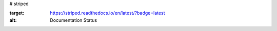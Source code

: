# striped

.. image:: https://readthedocs.org/projects/striped/badge/?version=latest
:target: https://striped.readthedocs.io/en/latest/?badge=latest
:alt: Documentation Status
